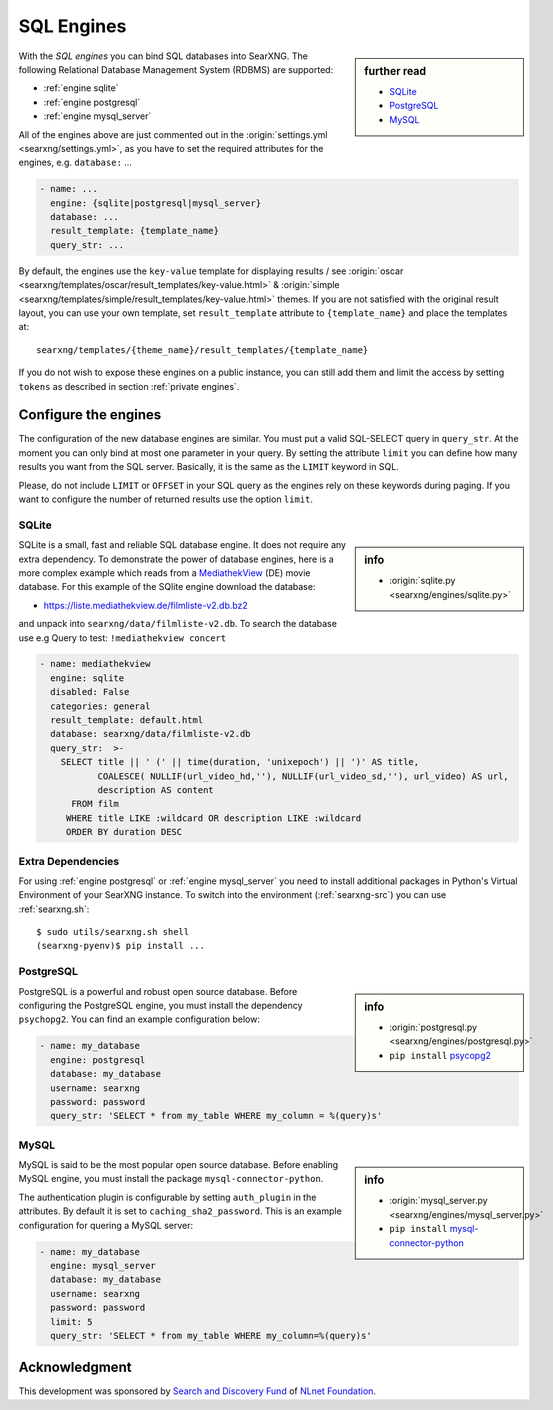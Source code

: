 .. _sql engines:

===========
SQL Engines
===========

.. sidebar:: further read

   - `SQLite <https://www.sqlite.org/index.html>`_
   - `PostgreSQL <https://www.postgresql.org>`_
   - `MySQL <https://www.mysql.com>`_

With the *SQL engines* you can bind SQL databases into SearXNG.  The following
Relational Database Management System (RDBMS) are supported:

- :ref:`engine sqlite`
- :ref:`engine postgresql`
- :ref:`engine mysql_server`

All of the engines above are just commented out in the :origin:`settings.yml
<searxng/settings.yml>`, as you have to set the required attributes for the
engines, e.g. ``database:`` ...

.. code:: yaml

   - name: ...
     engine: {sqlite|postgresql|mysql_server}
     database: ...
     result_template: {template_name}
     query_str: ...

By default, the engines use the ``key-value`` template for displaying results /
see :origin:`oscar <searxng/templates/oscar/result_templates/key-value.html>` &
:origin:`simple <searxng/templates/simple/result_templates/key-value.html>`
themes.  If you are not satisfied with the original result layout, you can use
your own template, set ``result_template`` attribute to ``{template_name}`` and
place the templates at::

  searxng/templates/{theme_name}/result_templates/{template_name}

If you do not wish to expose these engines on a public instance, you can still
add them and limit the access by setting ``tokens`` as described in section
:ref:`private engines`.


Configure the engines
=====================

The configuration of the new database engines are similar.  You must put a valid
SQL-SELECT query in ``query_str``.  At the moment you can only bind at most one
parameter in your query.  By setting the attribute ``limit`` you can define how
many results you want from the SQL server.  Basically, it is the same as the
``LIMIT`` keyword in SQL.

Please, do not include ``LIMIT`` or ``OFFSET`` in your SQL query as the engines
rely on these keywords during paging.  If you want to configure the number of
returned results use the option ``limit``.

.. _engine sqlite:

SQLite
------

.. sidebar:: info

   - :origin:`sqlite.py <searxng/engines/sqlite.py>`

.. _MediathekView: https://mediathekview.de/

SQLite is a small, fast and reliable SQL database engine.  It does not require
any extra dependency.  To demonstrate the power of database engines, here is a
more complex example which reads from a MediathekView_ (DE) movie database.  For
this example of the SQlite engine download the database:

- https://liste.mediathekview.de/filmliste-v2.db.bz2

and unpack into ``searxng/data/filmliste-v2.db``.  To search the database use e.g
Query to test: ``!mediathekview concert``

.. code:: yaml

   - name: mediathekview
     engine: sqlite
     disabled: False
     categories: general
     result_template: default.html
     database: searxng/data/filmliste-v2.db
     query_str:  >-
       SELECT title || ' (' || time(duration, 'unixepoch') || ')' AS title,
              COALESCE( NULLIF(url_video_hd,''), NULLIF(url_video_sd,''), url_video) AS url,
              description AS content
         FROM film
        WHERE title LIKE :wildcard OR description LIKE :wildcard
        ORDER BY duration DESC


Extra Dependencies
------------------

For using :ref:`engine postgresql` or :ref:`engine mysql_server` you need to
install additional packages in Python's Virtual Environment of your SearXNG
instance.  To switch into the environment (:ref:`searxng-src`) you can use
:ref:`searxng.sh`::

  $ sudo utils/searxng.sh shell
  (searxng-pyenv)$ pip install ...


.. _engine postgresql:

PostgreSQL
----------

.. _psycopg2: https://www.psycopg.org/install

.. sidebar:: info

   - :origin:`postgresql.py <searxng/engines/postgresql.py>`
   - ``pip install`` psycopg2_

PostgreSQL is a powerful and robust open source database.  Before configuring
the PostgreSQL engine, you must install the dependency ``psychopg2``.  You can
find an example configuration below:

.. code:: yaml

   - name: my_database
     engine: postgresql
     database: my_database
     username: searxng
     password: password
     query_str: 'SELECT * from my_table WHERE my_column = %(query)s'

.. _engine mysql_server:

MySQL
-----

.. _mysql-connector-python: https://pypi.org/project/mysql-connector-python

.. sidebar:: info

   - :origin:`mysql_server.py <searxng/engines/mysql_server.py>`
   - ``pip install`` mysql-connector-python_

MySQL is said to be the most popular open source database. Before enabling MySQL
engine, you must install the package ``mysql-connector-python``.

The authentication plugin is configurable by setting ``auth_plugin`` in the
attributes.  By default it is set to ``caching_sha2_password``.  This is an
example configuration for quering a MySQL server:

.. code:: yaml

   - name: my_database
     engine: mysql_server
     database: my_database
     username: searxng
     password: password
     limit: 5
     query_str: 'SELECT * from my_table WHERE my_column=%(query)s'


Acknowledgment
==============

This development was sponsored by `Search and Discovery Fund
<https://nlnet.nl/discovery>`_ of `NLnet Foundation <https://nlnet.nl/>`_.

